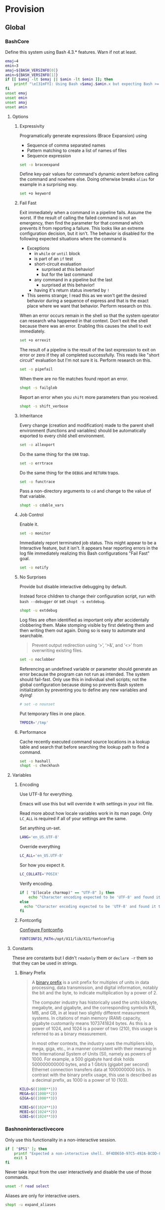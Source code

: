 * Provision
:PROPERTIES:
:ID:       org_gcr_2017-05-12_mara:8A1F73F9-332A-46CD-A339-AFCD19EE466C
:END:
** Global
:PROPERTIES:
:ID:       org_gcr_2017-05-12_mara:A9BD0A2F-5066-4349-8DB3-20E58925B2E5
:END:

*** BashCore
:PROPERTIES:
:header-args: :noweb-ref BashCore
:ID:       org_gcr_2017-05-12_mara:F5ED8B16-23A9-4FB2-88A8-A340984AF656
:END:

Define this system using Bash 4.3.* features. Warn if not at least.

#+NAME: org_gcr_2017-05-12_mara_347A5539-7A7D-4802-8147-B3AE55F068F5
#+BEGIN_SRC sh
emaj=4
emin=3
amaj=${BASH_VERSINFO[0]}
amin=${BASH_VERSINFO[1]}
if [[ $amaj -lt $emaj || $amin -lt $emin ]]; then
    printf "\e[31mFYI: Using Bash v$amaj.$amin.x but expecting Bash >= v$emaj.$emin.x\e[0m\n" 1>&2
fi
unset emaj
unset emin
unset amaj
unset amin
#+END_SRC

**** Options
:PROPERTIES:
:ID:       org_gcr_2017-05-12_mara:17314013-60AE-48F8-BF54-CAF94D285E32
:END:
***** Expressivity
:PROPERTIES:
:ID:       org_gcr_2017-05-12_mara:BAED844A-0444-40DE-9052-F5DCFD0BF1C9
:END:

Programatically generate expressions (Brace Expansion) using
- Sequence of comma separated names
- Pattern matching to create a list of names of files
- Sequence expression

#+NAME: org_gcr_2017-05-12_mara_0E6696C1-1C98-4DDE-92E7-8939C9EE9AD7
#+BEGIN_SRC sh
set -o braceexpand
#+END_SRC


Define key-pair values for command's dynamic extent before calling the command
and nowhere else. Doing otherwise breaks ~alias~ for example in a surprising way.

#+NAME: org_gcr_2017-05-12_mara_926D405F-5873-4A24-8FC4-7EBA0461B931
#+BEGIN_SRC sh
set +o keyword
#+END_SRC

***** Fail Fast
:PROPERTIES:
:ID:       org_gcr_2017-05-12_mara:EE650225-E984-4C7D-8D73-B027A50000BD
:END:

Exit immediately when a command in a pipeline fails. Assume the worst. If the
result of calling the failed command is not an emergency, then find the
parameter for that command which prevents it from reporting a failure. This
looks like an extreme configuration decision, but it isn't. The behavior is
disabled for the following expected situations where the command is

- Exceptions
  - in ~while~ or ~until~ block
  - is part of an ~if~ test
  - short-circuit evaluation
    - surprised at this behavior!
    - but for the last command
  - any command in a pipeline but the last
    - surprised at this behavior!
  - having it's return status inverted by ~!~
- This seems strange; I read this as we won't get the desired behavior during a
  sequence of express and that is the exact place where we want that behavior.
  Perform research on this.

When an error occurs remain in the shell so that the system operator can
research wha happened in that context. Don't exit the shell because there was
an error. Enabling this causes the shell to exit immediately.

#+NAME: org_gcr_2017-05-12_mara_79BFD638-FE36-4CFF-A0E5-853A1DC3232C
#+BEGIN_SRC sh
set +o errexit
#+END_SRC

The result of a pipeline is the result of the last expression to exit on error
or zero if they all completed successfully. This reads like "short circuit"
evaluation but I'm not sure it is. Perform research on this.

#+NAME: org_gcr_2017-05-12_mara_860A07FB-3B57-46CA-A611-279FFEC2E648
#+BEGIN_SRC sh
set -o pipefail
#+END_SRC

When there are no file matches found report an error.

#+NAME: org_gcr_2017-05-12_mara_6C8B18D4-BCA4-4567-A837-F8026C4BD773
#+BEGIN_SRC sh
shopt -s failglob
#+END_SRC

Report an error when you ~shift~ more parameters than you received.

#+NAME: org_gcr_2017-05-12_mara_041DA23E-092A-4105-ACDF-DC4B6DE3395C
#+BEGIN_SRC sh
shopt -s shift_verbose
#+END_SRC

***** Inheritance
:PROPERTIES:
:ID:       org_gcr_2017-05-12_mara:468DE01C-7493-4307-8CF2-1C736E06F38A
:END:

Every change (creation and modification) made to the parent shell
environment (functions and variables) should be automatically exported to every
child shell environment.

#+NAME: org_gcr_2017-05-12_mara_049B118A-2116-433B-A615-7562BB6EA96A
#+BEGIN_SRC sh
set -o allexport
#+END_SRC

Do the same thing for the ~ERR~ trap.

#+NAME: org_gcr_2017-05-12_mara_24CEAF97-19A1-4A8B-B117-5947FFCE0205
#+BEGIN_SRC sh
set -o errtrace
#+END_SRC

Do the same thing for the ~DEBUG~ and ~RETURN~ traps.

#+NAME: org_gcr_2017-05-12_mara_46496694-A8A2-4FDC-8DBF-904D2428F4A3
#+BEGIN_SRC sh
set -o functrace
#+END_SRC

Pass a non-directory arguments to =cd= and change to the value of that variable.

#+NAME: org_gcr_2017-05-12_mara_3B144B8C-033E-4774-9C05-E10A41AD5FCD
#+BEGIN_SRC sh
shopt -s cdable_vars
#+END_SRC

***** Job Control
:PROPERTIES:
:ID:       org_gcr_2017-05-12_mara:7532ECDF-3E4A-4A4E-B522-6507E1636AB2
:END:

Enable it.

#+NAME: org_gcr_2017-05-12_mara_F84A7422-909B-4535-AD90-A88859A3FDE4
#+BEGIN_SRC sh
set -o monitor
#+END_SRC

Immediately report terminated job status. This might appear to be a Interactive
feature, but it isn't. It appears hear reporting errors in the log file
immediately realizing this Bash configurations "Fail Fast" goal.

#+NAME: org_gcr_2017-05-12_mara_8CA20790-92D6-48E9-8842-725DB3340C3E
#+BEGIN_SRC sh
set -o notify
#+END_SRC

***** No Surprises
:PROPERTIES:
:ID:       org_gcr_2017-05-12_mara:A8FF6C86-EFD8-46E3-AB92-9D19ECB235A8
:END:

Provide but disable interactive debugging by default.

Instead force children to change their configuration script,
run with ~bash --debugger~ or set ~shopt -s extdebug~.

#+NAME: org_gcr_2017-05-12_mara_3E52EBAC-15FB-4E4D-A62B-F12B389E3548
#+BEGIN_SRC sh
shopt -u extdebug
#+END_SRC

Log files are often identified as important only after accidentally clobbering
them. Make stomping visible  by first deleting them and then writing them
out again. Doing so is easy to automate and searchable.

#+BEGIN_QUOTE
Prevent output redirection using ‘>’, ‘>&’, and ‘<>’ from overwriting existing
files.
#+END_QUOTE

#+NAME: org_gcr_2017-05-12_mara_CECC73AC-BD9D-4F6B-BA3C-23C5E0A3DAF5
#+BEGIN_SRC sh
set -o noclobber
#+END_SRC

Referencing an undefined variable or parameter should generate an error because
the program can not run as intended. The system should fail-fast. Only use this
in individual shell scripts; not the global configuration because doing so
prevents Bash system initialization by preventing you to define any new
variables and dying!

#+NAME: org_gcr_2017-05-12_mara_BDEC9D0A-D1B0-4488-8EE0-E0E665EA1641
#+BEGIN_SRC sh
# set -o nounset
#+END_SRC

Put temporary files in one place.

#+NAME: org_gcr_2017-05-12_mara_C00DD046-CF32-412B-BF19-054E49A3CF88
#+BEGIN_SRC sh
TMPDIR='/tmp'
#+END_SRC

***** Performance
:PROPERTIES:
:ID:       org_gcr_2017-05-12_mara:AFB6A8B2-AFB2-4850-BF4D-87040E93222C
:END:

Cache recently executed command source locations in a lookup table and search
that before searching the lookup path to find a command.

#+NAME: org_gcr_2017-05-12_mara_753ED6DC-B506-4619-939C-0172E6F2C263
#+BEGIN_SRC sh
set -o hashall
shopt -s checkhash
#+END_SRC

**** Variables
:PROPERTIES:
:ID:       org_gcr_2017-05-12_mara:9F0DDF78-01AB-4C68-9027-1852624E3851
:END:

***** Encoding
:PROPERTIES:
:ID:       org_gcr_2017-05-12_mara:8DABD7BF-387E-4CCB-8242-AD3B3A8D0368
:END:

Use UTF-8 for everything.

Emacs will use this but will override it with settings in your init file.

Read more about how locale variables work in its man page. Only =LC_ALL= is
required if all of your settings are the same.

Set anything un-set.

#+NAME: org_gcr_2017-05-12_mara_E4AF0A48-8164-47D4-8250-1C8D94440751
#+BEGIN_SRC sh
LANG='en_US.UTF-8'
#+END_SRC

Override everything

#+NAME: org_gcr_2017-05-12_mara_28B1D8B4-4298-4DA4-AB9D-0BFA13F5DAEB
#+BEGIN_SRC sh
LC_ALL='en_US.UTF-8'
#+END_SRC

Sor how you expect it.

#+NAME: org_gcr_2017-05-12_mara_DADA4A0B-F5B1-4DAA-A31A-1D45EE775A9E
#+BEGIN_SRC sh
LC_COLLATE='POSIX'
#+END_SRC

Verify encoding.

#+NAME: org_gcr_2017-05-12_mara_FD9EBF97-7D75-4F70-B775-097170AD8738
#+BEGIN_SRC sh
if [ "$(locale charmap)" == "UTF-8" ]; then
    echo "Character encoding expected to be 'UTF-8' and found it to be CORRECT."
else
  echo "Character encoding expected to be 'UTF-8' and found it to be INCORRECT as $(locale charmap)."
fi
#+END_SRC

***** Fontconfig
:PROPERTIES:
:ID:       org_gcr_2017-05-12_mara:CA259BBD-7D76-4C57-BA3F-B8E1437C773E
:END:

[[https://www.freedesktop.org/software/fontconfig/fontconfig-devel/fcconfigfilename.html][Configure Fontconfig]].

#+NAME: org_gcr_2017-05-12_mara_E6EE4FDA-2B48-40E6-B46C-90D52A5F09B2
#+BEGIN_SRC sh
FONTCONFIG_PATH=/opt/X11/lib/X11/fontconfig
#+END_SRC

**** Constants
:PROPERTIES:
:ID:       org_gcr_2018-11-15T23-09-36-06-00_cosmicality:80E17869-CF91-446E-B29C-ECA9D6E5D134
:END:

These are constants but I didn't ~readonly~ them or ~declare -r~ them so that they
can be used in strings.

***** Binary Prefix
:PROPERTIES:
:ID:       org_gcr_2018-11-15T23-09-36-06-00_cosmicality:9AA33A8C-5F8B-4CC7-88A1-CD968E676CA3
:END:

#+begin_quote
A [[https://en.wikipedia.org/wiki/Binary_prefix][binary prefix]] is a unit prefix for multiples of units in data processing,
data transmission, and digital information, notably the bit and the byte, to
indicate multiplication by a power of 2.

The computer industry has historically used the units kilobyte, megabyte, and
gigabyte, and the corresponding symbols KB, MB, and GB, in at least two
slightly different measurement systems. In citations of main memory (RAM)
capacity, gigabyte customarily means 1073741824 bytes. As this is a power of
1024, and 1024 is a power of two (210), this usage is referred to as a binary
measurement.

In most other contexts, the industry uses the multipliers kilo, mega, giga,
etc., in a manner consistent with their meaning in the International System of
Units (SI), namely as powers of 1000. For example, a 500 gigabyte hard disk
holds 500000000000 bytes, and a 1 Gbit/s (gigabit per second) Ethernet
connection transfers data at 1000000000 bit/s. In contrast with the binary
prefix usage, this use is described as a decimal prefix, as 1000 is a power of
10 (103).
#+end_quote

#+name: org_gcr_2018-11-15T23-09-36-06-00_cosmicality_0F6AF86E-BDE3-4F68-8CA3-E561D1ACE60D
#+begin_src sh
KILO=$((1000**1))
MEGA=$((1000**2))
GIGA=$((1000**3))

KIBI=$((1024**1))
MEBI=$((1024**2))
GIBI=$((1024**3))
#+end_src

*** Bashnoninteractivecore
:PROPERTIES:
:header-args: :noweb-ref BashNonInteractiveCore
:ID:       org_gcr_2017-05-12_mara:C8D58FA9-17C0-4474-AB1E-540F715C4970
:END:

Only use this functionality in a non-interactive session.

#+NAME: org_gcr_2017-05-12_mara_E102B51D-9068-41F6-8731-760FD49FFB95
#+BEGIN_SRC sh
if [ "$PS1" ]; then
    printf "Expected a non-interactive shell. 0F4DD650-97C5-492A-BCDD-8D74DBD8AAD0\n" 1>&2
    exit 1
fi
#+END_SRC

Never take input from the user interactively and disable the use of those
commands.

#+NAME: org_gcr_2017-05-12_mara_6E441F28-E8CC-44D8-B01B-CF548D36A502
#+BEGIN_SRC sh
unset -f read select
#+END_SRC

Aliases are only for interactive users.

#+NAME: org_gcr_2017-05-12_mara_2573D577-8D1B-41AB-A384-E148098FF9DC
#+BEGIN_SRC sh
shopt -u expand_aliases
#+END_SRC

*** BashInteractiveCore
:PROPERTIES:
:header-args: :noweb-ref BashInteractiveCore
:ID:       org_gcr_2017-05-12_mara:4825F69D-14A3-43DB-A7FE-A49C3C038F95
:END:

Only use this functionality in an interactive session.

#+NAME: org_gcr_2017-05-12_mara_7AA5536F-EF97-4CE9-94DB-CB3438CBA65F
#+BEGIN_SRC sh
if [ -z "$PS1" ] && [ -z "$DISPLAY" ]; then
    printf "Expected an interactive shell. E0DEB2B6-DE8B-4B8D-B2AC-2FEA7D5B6B4F\n" 1>&2
    exit 1
fi
#+END_SRC

Use ~echo -e~ instead of ~printf~ to prevent Bash from interpreting the values as
escape sequences.

**** Options
:PROPERTIES:
:ID:       org_gcr_2017-05-12_mara:ADA5B8DA-2E4D-45F5-84E9-F71F51B37195
:END:
***** Expressivity
:PROPERTIES:
:ID:       org_gcr_2017-05-12_mara:D707713A-4856-48D5-A32E-FF51DFE23E39
:END:

Programatically complete command options.

#+NAME: org_gcr_2017-05-12_mara_7ED1D23A-73A8-4053-AE6E-D002E9A955A8
#+BEGIN_SRC sh
shopt -s progcomp
#+END_SRC

Aliases are only for interactive users.

#+NAME: org_gcr_2017-05-12_mara_EC6DAFA7-D87A-4612-BB16-D7B881FC2345
#+BEGIN_SRC sh
shopt -s expand_aliases
#+END_SRC

***** History
:PROPERTIES:
:ID:       org_gcr_2017-05-12_mara:171CCA0F-7C83-44F5-8A67-76976D7923C4
:END:

Enable command history.

#+NAME: org_gcr_2017-05-12_mara_FEFE92C2-FA92-4E2B-A04A-D52E5F22F9AE
#+BEGIN_SRC sh
set -o history
shopt -s histappend
#+END_SRC

Enable ~!~ substitution.

#+NAME: org_gcr_2017-05-12_mara_3254D394-D9E8-424F-A731-DD6CC0E260F4
#+BEGIN_SRC sh
set -o histexpand
#+END_SRC

Easily re-edit historical multi-line commands.

#+NAME: org_gcr_2017-05-12_mara_BFC4B457-8C68-41EF-80FD-75AB86823392
#+BEGIN_SRC sh
shopt -s cmdhist
#+END_SRC

Separate lines with newline characters

#+NAME: org_gcr_2017-05-12_mara_194963F2-30A3-46F2-818F-62230144A793
#+BEGIN_SRC sh
shopt -s lithist
#+END_SRC

***** Interface
:PROPERTIES:
:ID:       org_gcr_2017-05-12_mara:A090CEA5-4D16-4527-865A-2DBED7424266
:END:

Use EMACS keybindings for ~Readline~ and ~read~.

#+NAME: org_gcr_2017-05-12_mara_1E0347AC-0211-4347-8022-E1F48CBD4E82
#+BEGIN_SRC sh
set -o emacs
#+END_SRC

When the command name is a directory in the =$PWD= pass it to =cd=.

#+NAME: org_gcr_2017-05-12_mara_A0DF3FF8-7752-4343-AC5A-3EDC967D7A72
#+BEGIN_SRC sh
shopt -s autocd
#+END_SRC

Refresh ~LINES~ and ~COLUMNS~ after every command.

#+NAME: org_gcr_2017-05-12_mara_FA8774A1-F091-4079-A388-9B421AC8D60D
#+BEGIN_SRC sh
shopt -s checkwinsize
#+END_SRC

Automatically complete directory-names and replace the original name value.

#+NAME: org_gcr_2017-05-12_mara_BA4FF735-8A1F-4F21-A210-17EAF843906F
#+BEGIN_SRC sh
shopt -s complete_fullquote
#+END_SRC

Enable comments.

#+NAME: org_gcr_2017-05-12_mara_D180576A-276D-4DE5-9D29-7564F2475A96
#+BEGIN_SRC sh
shopt -s interactive_comments
#+END_SRC

Prompt zero is displayed after you enter a command and before the command is
executed.

Make the session easier to read.

#+NAME: org_gcr_2018-01-05_mara_A846E613-BE6C-4EB3-A35B-3CBBB8BBE534
#+BEGIN_SRC sh
PS0='OK...\n\n'
#+END_SRC

Prompt one is the one that you see all the time.

Show enough to stay out of trouble.

#+NAME: org_gcr_2017-05-12_mara_CCFF46E0-5F46-4B41-A7F3-E6FCF6729895
#+BEGIN_SRC sh
PS1='\u@\h:\w$(__git_ps1 "(%s)")⮞ '
#+END_SRC

Prompt two is the one that you see when you break a command into
multiple lines.

Emphasize what is happening because I usually end up here accidentally.

#+NAME: org_gcr_2017-05-12_mara_FB232A77-A71E-42AD-B676-4B075ECA02B8
#+BEGIN_SRC sh
PS2='(continued)⮞ '
#+END_SRC

Prompt three is the one that you see when you are presented with a menu
created using the ~select~ function.

You see it when ~select~ makes you to make a selection.

The following [[https://askubuntu.com/questions/1705/how-can-i-create-a-select-menu-in-a-shell-script][example]] demonstrates its use:

#+BEGIN_EXAMPLE
PS3='Please enter your choice: '
options=("Option 1" "Option 2" "Option 3" "Quit")
select opt in "${options[@]}"
do
    case $opt in
        "Option 1")
            echo "you chose choice 1"
            ;;
        "Option 2")
            echo "you chose choice 2"
            ;;
        "Option 3")
            echo "you chose choice 3"
            ;;
        "Quit")
            break
            ;;
        *) echo invalid option;;
    esac
done
#+END_EXAMPLE

#+NAME: org_gcr_2017-05-12_mara_E1274B85-D3B6-467B-AF20-1C88338478CC
#+BEGIN_SRC sh
PS3='Please make a selection: '
#+END_SRC

Prompt four is what you see when you enable debugging with ~set -x~.

I copied this from the documentation.

#+NAME: org_gcr_2017-05-12_mara_3E7AA843-749F-48B1-B433-467C0848C9AF
#+BEGIN_SRC sh
PS4='(${BASH_SOURCE}:${LINENO}): ${FUNCNAME[0]} - [${SHLVL},${BASH_SUBSHELL}, $?]
'
#+END_SRC

***** Job Control
:PROPERTIES:
:ID:       org_gcr_2017-05-12_mara:EEDDBEB4-0052-45DF-A0BE-88BE230308C9
:END:

Never exit a shell when there are still running or stopped jobs.

#+NAME: org_gcr_2017-05-12_mara_02C16377-D022-4394-BC8D-C24ADFDE4E0D
#+BEGIN_SRC sh
shopt -s checkjobs
#+END_SRC

Send =HUP= to all child processes when the interactive parent shell exits.

Use ~nohup~ for the opposite. 

#+NAME: org_gcr_2017-05-12_mara_1E64FD25-CB5D-4B05-87DE-E36F6B342332
#+BEGIN_SRC sh
shopt -s huponexit
#+END_SRC

***** No Surprises
:PROPERTIES:
:ID:       org_gcr_2017-05-12_mara:BF8365A6-5F55-4A16-9D0D-F4F7C7321779
:END:

Assume that the user (computer or human) provided the correct directory-name
arguments to a command and do not modify them. Auto-correction of directory
names can *at best* cause *complete disaster* for a distracted operator.

#+NAME: org_gcr_2017-05-12_mara_3C1B99B3-CCE4-4C50-ABC2-FCED3C882B9A
#+BEGIN_SRC sh
shopt -u cdspell
#+END_SRC

For directories, too.

#+NAME: org_gcr_2017-05-12_mara_5B6D47E6-FB08-4398-B788-D1BF2BCBA57A
#+BEGIN_SRC sh
shopt -u dirspell
#+END_SRC

It is too easy to accidentally leave a shell by typing Control-D. Prevent it.

#+NAME: org_gcr_2017-05-12_mara_507EB29B-354F-4391-941C-9674B1706C4E
#+BEGIN_SRC sh
set -o ignoreeof
#+END_SRC

Never attempt to complete a command in the contents of =PATH= when nothing is
typed in.

#+NAME: org_gcr_2017-05-12_mara_843EB944-DB5E-4CAC-9EA5-F2901D7B74B4
#+BEGIN_SRC sh
shopt -s no_empty_cmd_completion
#+END_SRC

**** Variables
:PROPERTIES:
:ID:       org_gcr_2017-05-12_mara:679E2DA0-0A15-4A85-A034-8631D8F0594A
:END:

***** History
:PROPERTIES:
:ID:       org_gcr_2017-05-12_mara:1819D813-3D7D-4F5D-99ED-D49932E5A265
:END:

Exclude history of commands starting with a space. Commands entered multiple
times are important; keep their history (don't erase them).

Ignore every command that
- Starts with any number of spaces
- Starts with any number of tabs

#+NAME: org_gcr_2017-05-12_mara_E452AE63-E6F8-484E-B7F6-84E6546F5359
#+BEGIN_SRC sh
HISTIGNORE='[ \t]*'
#+END_SRC

Keep a rich and expansive history.

#+NAME: org_gcr_2017-05-12_mara_8359BDC0-45BD-47FB-95D6-C0E6C769D5F7
#+BEGIN_SRC sh
HISTSIZE=250
HISTFILESIZE=250
SHELL_SESSION_HISTORY=-1
#+END_SRC

*Do Not*: Track history with basically a ISO-8601 timestamp. It disabled the
Resume feature in Terminal.app.

#+NAME: org_gcr_2017-05-12_mara_6F77C1D2-0666-4DC1-A12D-3DF4763FAA8C
#+BEGIN_SRC sh :tangle no
HISTTIMEFORMAT='%Y-%m-%d_%H-%M-%S '
#+END_SRC

***** Interface
:PROPERTIES:
:ID:       org_gcr_2017-05-12_mara:FD057DE3-4E73-402A-8D37-F0B4413F17CC
:END:

Usually you know what directory you are sitting in so only show that.

Turn it off or on for 1-3 or all directories.

#+NAME: org_gcr_2017-05-12_mara_5F5E4AA5-A0FF-460B-BBE8-1AB700BCA964
#+BEGIN_SRC sh
PROMPT_DIRTRIM=1
alias 1dir='PROMPT_DIRTRIM=1'
alias 2dir='PROMPT_DIRTRIM=2'
alias 3dir='PROMPT_DIRTRIM=3'
alias ndir='PROMPT_DIRTRIM=0'
#+END_SRC

** Global Shell Configuration Files
:PROPERTIES:
:ID:       org_gcr_2017-05-12_mara:0D578995-CDE4-4247-9FE3-EDDBDFB6FB22
:END:

*** Non-Interactive
:PROPERTIES:
:header-args: :tangle ./.bash_global_non_interactive
:ID:       org_gcr_2017-05-12_mara:DB3A9415-85FC-46FD-BF39-F723E5235C3C
:END:

#+NAME: org_gcr_2017-05-12_mara_67873436-0189-42A6-ADB2-B6471031D04B
#+BEGIN_SRC sh :comments no
# -*- mode: sh; -*-
#+END_SRC

Every Bash session requires the same configuration.

#+NAME: org_gcr_2017-05-12_mara_0E1CBFBF-952B-45E4-8874-3B5A33EC821E
#+BEGIN_SRC sh
⟪BashCore⟫
#+END_SRC

Only non-interactive sessions requires this configuration.

#+NAME: org_gcr_2017-05-12_mara_4351B96D-D0E6-4132-B80A-0385F6367429
#+BEGIN_SRC sh
⟪BashNonInteractiveCore⟫
#+END_SRC

*** Interactive
:PROPERTIES:
:header-args: :tangle ./.bash_global_interactive
:ID:       org_gcr_2017-05-12_mara:1E8A5E47-9189-40EB-A9B9-8D4835775A7A
:END:

#+NAME: org_gcr_2017-05-12_mara_06661C55-0548-444F-B1F5-6C8B4CD0B2EE
#+BEGIN_SRC sh :comments no
# -*- mode: sh; -*-
#+END_SRC

Every Bash session requires the same configuration.

#+NAME: org_gcr_2017-05-12_mara_D2BF3725-6200-4F81-A5C0-F84290C166E7
#+BEGIN_SRC sh
⟪BashCore⟫
#+END_SRC

Only interactive sessions requires this configuration.

#+NAME: org_gcr_2017-05-12_mara_F379D438-E41D-4E79-A05F-75D394D7D626
#+BEGIN_SRC sh
⟪BashInteractiveCore⟫
#+END_SRC

** Login Shell Configuration Files
:PROPERTIES:
:ID:       org_gcr_2017-05-12_mara:BCD75F93-7AD8-49D6-A5CF-EF2AC6769098
:END:

*** BashProfile
:PROPERTIES:
:header-args: :tangle ./.bash_login
:ID:       org_gcr_2017-05-12_mara:93967906-378F-4A5B-B53F-1068F93DF8BB
:END:

#+NAME: org_gcr_2017-05-12_mara_924FD018-EFEB-41F8-9F87-C37C2DE7D115
#+BEGIN_SRC sh :comments no
# -*- mode: sh; -*-
#+END_SRC

Execute the same configuration as every non-login interactive shell.

#+NAME: org_gcr_2017-05-12_mara_B768B118-68AB-4224-AD9C-C8FA64B7579B
#+BEGIN_SRC sh
if [ -f ~/.bashrc ]; then . ~/.bashrc; fi
#+END_SRC

Have fun.

#+NAME: org_gcr_2017-05-12_mara_546F0300-CB15-4B7B-A206-20F557201534
#+BEGIN_SRC sh
fortune
#+END_SRC

Bash completion.

#+name: org_gcr_2018-09-12T08-06-00-05-00_cosmicality_A6CF5CB2-9A5F-4E46-859C-937184033409
#+begin_src sh
if [ -f "$(brew --prefix bash-completion)" ]; then
  source "$(brew --prefix bash-completion)/etc/bash_completion"
fi
#+end_src

*** BashRc
:PROPERTIES:
:header-args: :tangle ./.bashrc
:ID:       org_gcr_2017-05-12_mara:93E59E15-9E26-4FEE-800A-4DB748AB395F
:END:

#+NAME: org_gcr_2017-05-12_mara_DC49A9A0-404B-4F1A-8B2E-18391BB70B07
#+BEGIN_SRC sh :comments no
# -*- mode: sh; -*-
#+END_SRC

#+NAME: org_gcr_2017-05-12_mara_F255F97F-5EED-4DCF-AAAF-2AC396CEBB4A
#+BEGIN_SRC sh
source ~/.bash_global_interactive
#+END_SRC

For a graphical operating system interface.

#+NAME: org_gcr_2017-05-12_mara_3C6E3108-B304-4892-B8A2-21FA6E0F0DAA
#+BEGIN_SRC sh
VISUAL="emacs"
#+END_SRC

For a terminal operating system interface.

#+NAME: org_gcr_2017-05-12_mara_7F5D8B99-5A33-44C1-949A-435B3326F053
#+BEGIN_SRC sh
EDITOR="emacs -nw"
#+END_SRC

Keep the system provisioning professional.

#+NAME: org_gcr_2017-05-12_mara_ADECF9AF-F8CC-49EB-BFF8-79C5BCC8C052
#+BEGIN_SRC sh
HOMEBREW_NO_EMOJI=1
#+END_SRC

Java.

#+NAME: org_gcr_2017-05-12_mara_3A2D3A90-92BB-4E00-AF68-757B5F8EAB58
#+BEGIN_SRC sh
JAVA_HOME=$(/usr/libexec/java_home -v 1.8)
#+END_SRC

Maven

#+name: org_gcr_2018-06-12T22-56-37-05-00_mara_584316BD-8213-43CC-AE98-4CA68C449A12
#+begin_src sh
MAVEN_OPTS='-Xmx512m'
#+end_src

~go~ stuff.

#+NAME: org_gcr_2017-07-30_mara_89829A40-9CE4-4B35-8D02-581265F85223
#+BEGIN_SRC sh
GOPATH=$HOME/gipeto
alias gck='gometalinter ./...'
#+END_SRC

Easily use EMACS info files.

#+NAME: org_gcr_2017-05-12_mara_33C886C8-3042-462B-A950-56C47183FF5A
#+BEGIN_SRC sh
INFOPATH='/usr/local/share/info:/usr/share/info'
#+END_SRC

Easily use =ccrypt= from EMACS.

#+NAME: org_gcr_2017-05-12_mara_79922A61-22AD-4752-88FC-2E1D2F2ED72E
#+BEGIN_SRC sh
CCRYPT="$(brew --prefix ccrypt)/share/emacs/site-lisp/ccrypt"
#+END_SRC

Checksum.

#+name: org_gcr_2018-09-07T07-00-42-05-00_globigerina_AD266B1B-A2DF-430B-8E6F-178C273634F8
#+begin_src sh
alias sha256summake='shasum --algorithm 256 --portable'
alias sha256sumcheck='shasum --algorithm 256 --warn --check'
#+end_src

Easily load Emacs libraries.

#+NAME: org_gcr_2017-05-12_mara_90CE9C25-BFAB-4442-9FCB-8A6D330D90F1
#+BEGIN_SRC sh
LANGTOOL="$(brew --prefix languagetool)/libexec/languagetool-commandline.jar"
DITAA="$(brew --prefix ditaa)/libexec/ditaa0_10.jar"
PLANTUML="$(brew --prefix plantuml)/libexec/plantuml.jar"
#+END_SRC

Use Proselint.

#+NAME: org_gcr_2017-05-12_mara_0774E3DC-02F0-48F8-AB62-5AF40D0FDB9B
#+BEGIN_SRC sh
PROSELINT_HOME='/Users/gcr/proselint'
#+END_SRC

Easily use TeX.

#+NAME: org_gcr_2017-05-12_mara_20BA6772-D19D-44F5-BAD0-90FB3C2EEB2E
#+BEGIN_SRC sh
MACTEX_BIN='/usr/local/texlive/2018/bin/x86_64-darwin/'
TEXMFHOME='/Users/gcr/git/gitlab/texmf'
#+END_SRC

Easily access everything.

#+NAME: org_gcr_2017-05-12_mara_FBECC16D-9C81-439D-BEF4-A5414CB6A176
#+BEGIN_SRC sh
PATH="/usr/local/bin:$JAVA_HOME/bin:$MACTEX_BIN:$(go env GOPATH)/bin:$PATH"
#+END_SRC

A less visible bin directory.

#+name: org_gcr_2018-09-24T09-26-51-05-00_cosmicality_A526C76A-6D25-426A-9673-5DD3A1C7043A
#+begin_src sh
PATH="~/.bin:$PATH"
#+end_src

Emacs

#+name: org_gcr_2019-03-26T22-50-43-05-00_cosmicality_FCF91723-95CC-4C1C-81A6-D73752A05050
#+begin_src sh
PATH="/Applications/Emacs.app/Contents/MacOS/:$PATH"
#+end_src

GNU Tar.

#+name: org_gcr_2019-03-09T15-54-19-06-00_cosmicality_04473434-FFA6-4214-9D75-E78A0D72DFE0
#+begin_src sh
PATH="/usr/local/opt/gnu-tar/libexec/gnubin:$PATH"
#+end_src

Use VirtualBox with Vagrant.

#+NAME: org_gcr_2017-05-12_mara_B970B3B2-BB8B-4143-A9B9-5F5D8E76223C
#+BEGIN_SRC sh
VAGRANT_DEFAULT_PROVIDER=virtualbox
#+END_SRC

Docker.

#+NAME: org_gcr_2017-09-07_mara_1F774B7D-A381-4F70-B33A-D6F7B897AC7E
#+BEGIN_SRC sh
alias dm='docker-machine'
alias dsd='docker-machine start default'
eval "$(docker-machine env default 2>/dev/null)"
#+END_SRC

Only allow ~pip~ to install packages with a ~venv~.

#+NAME: org_gcr_2017-05-12_mara_B66F9D4D-9536-4A53-8AED-F338D79F0A3B
#+BEGIN_SRC sh
PIP_REQUIRE_VIRTUALENV=true
#+END_SRC

~gpip~ can install globally though.

#+NAME: org_gcr_2017-05-12_mara_82E4FD7F-D78B-415B-91F4-20B092A63263
#+BEGIN_SRC sh
globalpip() {
  PIP_REQUIRE_VIRTUALENV="" pip2.7 "$@"
}
#+END_SRC

F# brew assembly usage.

#+NAME: org_gcr_2017-08-10_mara_D5452DB9-7EB2-4AA3-8C06-645D7D20EA43
#+BEGIN_SRC sh
MONO_GAC_PREFIX="/usr/local"
#+END_SRC

Git.

#+NAME: org_gcr_2017-07-19_mara_52FD32BE-0395-4D3E-A23B-5F0930296FB7
#+BEGIN_SRC sh
source "$(brew --prefix git)/etc/bash_completion.d/git-completion.bash"
source "$(brew --prefix git)/etc/bash_completion.d/git-prompt.sh"
GIT_PS1_SHOWDIRTYSTATE='1'
GIT_PS1_SHOWSTASHSTATE='1'
GIT_PS1_SHOWUNTRACKEDFILES='1'
GIT_PS1_SHOWUPSTREAM='auto'
alias g='git'
complete -o default -o nospace -F _git g
alias gitunpull='git reset --keep HEAD@{1}'
alias gituncommit='git reset --mixed HEAD^'
alias gitdiscard='git checkout -- .'
alias gitforcepush='git push origin +master'
alias gpom='git push origin master'
alias gss='git status'
alias gpl="git pull"
alias gpdrd='git fetch && git difftool origin/master'
alias gpdrsf='git fetch && git diff --stat origin/master'
alias gpdrsd='git fetch && git diff --dirstat origin/master'
alias ggss="~/git/github/recursive-git-status-bash/recursive-git-status.sh"
alias magit="emacs --no-window-system --no-init-file --load \
      ~/src/help/.org-mode-contribute.emacs.el --eval '(progn (magit-status) (delete-other-windows))'"
alias gitshowreleases='git tag -l'
#+END_SRC

Git usability.
#+name: org_gcr_2018-08-22T06-50-28-05-00_globigerina_437CFCCE-565E-4A63-9C46-D13A00DF93FF
#+begin_src sh
function gitgreplog {
  if [[ $# -eq 0 || -z "$1" ]] ; then
    printf "Search Git commit message history for TEXT case-insensitively.\n"
    printf "Usage: ${FUNCNAME[0]} \"<required search string(s)>\" <optional additional parameters>\n"
    printf "For example add '--name-status' to include the changed-file-status before switching to 'git log #' or 'git diff #' to dig deeper."
    return 1
  fi
  local text=$1
  shift
  local cmd="git log --oneline --regexp-ignore-case --grep='$text' $@"
  echo "$cmd"
  eval $cmd
}
function gitgrepchange {
  if [[ $# -eq 0 || -z "$1" ]] ; then
    printf "Search Git commit change history for TEXT case-insensitively.\n"
    printf "Usage: ${FUNCNAME[0]} \"<required search string(s)>\" <optional additional parameters>\n"
    printf "For example add '--oneline' for a succinct report or '--name-status' to include the changed-file-status before switching to 'git log #' or 'git diff #' to dig deeper."
    return 1
  fi
  local text=$1
  shift
  local cmd="git log --pickaxe-all --pickaxe-regex -S'$text' $@"
  echo "$cmd"
  eval $cmd
}

#+end_src

Rbenv.

#+name: org_gcr_2018-02-07_mara_CFFC3D3B-9CEB-4A4D-944D-F479583731EF
#+begin_src sh
eval "$(rbenv init -)"
#+end_src

Bundler.

#+name: org_gcr_2018-02-07_mara_4C3C51ED-F6C8-43C8-9C2F-F608FBDD71F6
#+begin_src sh
alias bx='bundle exec'
#+end_src

Jekyll.

#+name: org_gcr_2018-02-07_mara_D59A4039-DCAC-4354-BBD8-2CBECCFDE185
#+begin_src sh
function bxjekyll {
  bundle exec jekyll "$@"
}
#+end_src
**** Make aliases  [fn:1c2164efcde0346e:http://www.cyberciti.biz/tips/bash-aliases-mac-centos-linux-unix.html] [fn:17380446290dfdc9:https://www.digitalocean.com/community/tutorials/an-introduction-to-useful-bash-aliases-and-functions]
:PROPERTIES:
:ID:       org_gcr_2017-05-12_mara:160278CE-DE40-44A7-9509-F17B3AD5A43A
:END:
Easily start EMACS.

#+NAME: org_gcr_2017-05-12_mara_2AD22688-DC62-4C39-AB04-A6F6F5BF6790
#+BEGIN_SRC sh
function pie {
  open --new /Applications/Emacs.app --args --debug-init "$@"
}

function piemin {
  EMACSNOTHEME=t open --new /Applications/Emacs.app --args --debug-init --reverse-video --no-desktop "$@"
}

function gmacs {
    open --new /Applications/Emacs.app --args --debug-init --reverse-video "$@"
}
#+END_SRC

Enable Bash to run under Emacs in Terminal.app.

#+name: org_gcr_2018-09-15T00-32-28-05-00_cosmicality_3A46A350-1DD1-49EA-B329-3C21E13EFEDF
#+begin_src sh
if [ -z "$(type -t update_terminal_cwd)" ] || [ "$(type -t update_terminal_cwd)" != "function" ]; then
  update_terminal_cwd() {
    true
  }
fi
#+end_src

Easily start =r=.

#+NAME: org_gcr_2017-05-12_mara_69C0605C-90AA-43E9-9084-CF7E725F21F8
#+BEGIN_SRC sh
alias r='r --no-save'
alias R='r --no-save'
#+END_SRC

Easily activate and deactivate =virtualenv=.

#+NAME: org_gcr_2017-05-12_mara_8BF4303D-351C-4197-A96A-AD5E6B81344D
#+BEGIN_SRC sh
alias vens='virtualenv env'
alias veon='source ./env/bin/activate'
alias veof='deactivate'
#+END_SRC

Good defaults.

#+NAME: org_gcr_2017-05-12_mara_20EA8DAB-53C6-4170-9417-8BCC8A628AEB
#+BEGIN_SRC sh
alias mkdir='mkdir -pv'
alias mount='mount | column -t'
alias df='df -h'
alias du="du -ach"
alias idk='identify *.*'
alias kk='cd ..'
#+END_SRC

Shortcuts.

#+NAME: org_gcr_2017-05-12_mara_A68EF2AE-850B-4A51-82F8-A6017D6E9F93
#+BEGIN_SRC sh
alias h='history'
alias j='jobs -l'
#+END_SRC

No surprises.

#+NAME: org_gcr_2017-05-12_mara_76E0132B-936A-4492-AE87-D77E96B4EFAD
#+BEGIN_SRC sh
alias cd..='cd ..'
#+END_SRC

Get download speed [fn:167e637e4fea0629:https://www.gulshansingh.com/posts/useful-bash-aliases/].

#+NAME: org_gcr_2017-05-12_mara_C59D7D22-E7E2-48EE-BE47-0DDB237D6A9C
#+BEGIN_SRC sh
alias speedtest='wget -O /dev/null http://speedtest.wdc01.softlayer.com/downloads/test500.zip'
#+END_SRC

I accidentally type =cd= instead of =cd ..=. I want to return to my original
working directory and I'm irritated because I'm lazy and I don't want to type
=cd $OLDPWD=. Don't get rid of =cd= though because I do use it and it is faster
than =cd ~/=.

#+NAME: org_gcr_2017-05-12_mara_CC3E03CE-A882-4AB1-9BBF-A2C49F4F3A0A
#+BEGIN_SRC sh
alias bk="cd $OLDPWD"
#+END_SRC

Exit.

#+name: org_gcr_2018-09-18T19-49-15-05-00_cosmicality_45B64A5B-E999-454C-AFE7-F70F9DFA0170
#+begin_src sh
alias e=exit
#+end_src

Always use ~Bash~ *never* use the default shell.

#+NAME: org_gcr_2017-05-12_mara_9D66A8AA-5E98-4977-86B8-30670147F43C
#+BEGIN_SRC sh
alias sh='/usr/local/bin/bash'
#+END_SRC

Listing by modification forward and backward.

#+NAME: org_gcr_2017-09-16_mara_02B42BEB-94A4-451C-AFDF-7110D2AB6A15
#+BEGIN_SRC sh
alias lsmd='ls -haltr'
alias lsmdm='ls -halt'
#+END_SRC

Brew

#+NAME: org_gcr_2018-01-25_mara_2F096D97-E290-454E-9D05-10E81AA9C21D
#+BEGIN_SRC sh
alias brupdate='brew upgrade && brew update'
alias brcleanupdryrun='brew cleanup --dry-run'
alias brcleanuprealrun='brew cleanup'
#+END_SRC

Org.

#+name: org_gcr_2018-10-04T08-35-43-05-00_cosmicality_221FF850-890F-4522-86D4-416820FFAC0D
#+begin_src sh
alias orgupdate='cd ~/src/org-mode/ && git checkout master && git ls-remote && make update && echo now run org-reload'
#+end_src

Elpa.

#+name: org_gcr_2018-01-30_mara_7B5D1FA6-610E-481A-A894-4DC7938C7EF0
#+begin_src sh
function emackup() {
  cd ~/.emacs.d
  git add .
  git commit -m "Automated versioning"
  git push
  cd
}
#+end_src

Words.

#+NAME: org_gcr_2018-01-25_mara_8B0003EB-53D4-44C0-8793-8EDA3FACA8B1
#+BEGIN_SRC sh
alias randomword='gshuf -n1 /Users/gcr/git/github-anonymous/english-words/words.txt'
#+END_SRC

XQuartz.

#+name: org_gcr_2018-02-25_mara_0B1A220A-45FA-48A9-8F9E-774D3EDB1E7B
#+begin_src sh
alias xwnlst='wmctrl -G -l'
function xwnhom {
  local gravity=0;
  local x=100;
  local y=100;
  local w=512;
  local h=512;
  if [[ $# -eq 0 || -z "$1" ]] ; then
      printf "Usage: ${FUNCNAME[0]} <\"Window Title\">\n"
      printf "Moves window to $x,$y and resizes it to $w,$h.\n"
      return 1
  fi
  local window_name=$1;
  wmctrl -r "$window_name" -e "$gravity","$x","$y","$w","$h"
}
#+end_src

Toggle grayscale.

#+name: org_gcr_2018-04-16T16-05-56-05-00_mara_406331AB-CB69-485A-8AB8-F6D4EF73A23A
#+begin_src sh
alias togglegrayscale='osascript /Users/gcr/util/sspadtogglegrayscale.scpt'
#+end_src

Invert colors.

#+name: org_gcr_2018-04-16T16-05-56-05-00_mara_28CFFB4F-74C5-450D-9635-BB7F26BE348D
#+begin_src sh
alias invertcolors='osascript /Users/gcr/util/sspadtogglecolors.scpt'
#+end_src

Start screensaver.

#+name: org_gcr_2018-04-16T17-08-48-05-00_mara_6503B49F-2198-4799-A802-56A6A3291E5A
#+begin_src sh
alias sav='osascript /Users/gcr/util/Start-Screensaver.scpt'
#+end_src
Image things.

#+name: org_gcr_2018-03-31T20-45-48-05-00_mara_837EEC36-0DC3-4E89-B814-C7B345BF4D13
#+begin_src sh
alias optalljpg='jpegoptim *.jpg --strip-all'
alias exiflist='exiftool'
alias exifwipe='exiftool -all= -overwrite_original'
#+end_src

macOS Specific Things. I'll slowly move the est in here.

#+name: org_gcr_2018-09-07T07-00-42-05-00_globigerina_1EED4991-58C8-46D7-9257-3A5A46A6533F
#+begin_src sh
alias flock='chflags -R uchg'
alias funlock='chflags -R nouchg'
#+end_src
**** Make Functions
:PROPERTIES:
:ID:       org_gcr_2017-10-07_mara:8EA38DF8-28EE-4D10-B1CF-0C5B24BB2F70
:END:
Get the NTH line of a FILE via https://stackoverflow.com/questions/6022384/bash-tool-to-get-nth-line-from-a-file

#+NAME: org_gcr_2017-10-07_mara_E5581884-EE63-457F-BE00-C5AAA3A68C31
#+BEGIN_SRC sh
function nthlineof {
  if (( "$#" < 2 )); then
      echo 'Print the NTH line of FILE'
      echo "Usage: ${FUNCNAME[0]} NTH FILE"
      return 1
  fi
  tail -n+"$1" "$2" | head -n1
}
#+END_SRC

Wait for Alpha seconds before saying Beta.

#+name: org_gcr_2018-01-29_mara_4AD96067-259F-46FD-999B-EDD1B388C5BE
#+begin_src sh
function wtndsyndntfy() {
  if (($# <= 2)); then
      printf "Usage: ${FUNCNAME[0]} minutes words...\n"
      return 1
  else
    local minutes="$1"
    local seconds=$((minutes * 60))
    local words="${@:2}"
    local message="$(echo \"${words[*]}\")"
    printf "Waiting for minute(s): %s\n" $minutes
    printf "Before saying and notifying: $message\n"
    printf "Started waiting on: $(date)\n"
    printf "(Type Control+C to quit)\n"
    trap 'echo "Saying it immediately."' INT
    sleep "$seconds"
    say "$message"
    terminal-notifier -message "$message"
    return 0
  fi
}
#+end_src

Tmux

#+name: org_gcr_2018-05-10T15-49-02-05-00_mara_CE25C6C2-27E5-4AC2-93ED-724EC591025C
#+begin_src sh
function sshtmuxattach {
  if [[ $# -ne 2 || -z "$1" || -z "$2" ]] ; then
      printf "Usage: ${FUNCNAME[0]} <Host> <Session>\n"
      printf "SSH into HOST and attach to Tmux SESSION.\n"
      return 1
  fi
  local host=$1;
  local session=$2
  ssh "$host" -t tmux attach -t "$session"
}
#+end_src

Convert to MP4.

#+name: org_gcr_2018-05-10T19-26-44-05-00_mara_42653A75-6426-442C-B443-DFC5F8EF7FF1
#+begin_src sh
function convert2mp4 {
  if [[ $# -ne 2 || -z "$1" || -z "$2" ]] ; then
      printf "Usage: ${FUNCNAME[0]} <Source> <Destination>\n"
      printf "Use ffmpeg to convert any SOURCE to a DESTINATION mp4.\n"
      return 1
  fi
  local source=$1;
  local destination=$2
  ssh "$host" -t tmux attach -t "$session"
  ffmpeg -i "$source" -c:a aac -b:a 128k -c:v libx264 -crf 23 "$destination"
}
#+end_src

Random element of array via [[https://unix.stackexchange.com/a/269963/310466][Jeff Schaller]].

#+name: org_gcr_2018-09-12T08-06-00-05-00_cosmicality_913F19E8-7E97-4C5F-BA7E-1DA8CA6F8F40
#+begin_src sh
function ref { # Random Element From
  declare -a array=("$@")
  r=$((RANDOM % ${#array[@]}))
  printf "%s\n" "${array[$r]}"
}
#+end_src

Announce things.
#+name: org_gcr_2018-09-12T08-06-00-05-00_cosmicality_BDC5A325-A9AB-4E32-A7E7-A1D93691E585
#+begin_src sh
function cry {
  if (("$#" >= 2)); then
    figlet -f "$1" "${@:2}"
  elif [ "$#" -eq 1 ]; then
    figlet "$1"
  else
    printf "Announce message to user maybe using a different font.\n"
    printf "Usage: ${FUNCNAME[0]} \"MESSAGES...\" | ${FUNCNAME[0]} FONT \"MESSAGES...\"\n"
    printf "For example ${FUNCNAME[0]} \"Be Here Now\" or ${FUNCNAME[0]} starwars \"May The Force Be With You\"\n"
  fi
}

function cryrnd {
  if (("$#" >= 1)); then
    local font=`ls -b "$(brew --prefix figlet)/share/figlet/fonts"/*.flf | gshuf -n1`
    figlet -f "$font" "$@"
  else
    printf "Announce message to user in a random font.\n"
    printf "Usage: ${FUNCNAME[0]} \"MESSAGES..\".\n"
    printf "For example ${FUNCNAME[0]} FONT \"Buffalo buffalo Buffalo\"\n"
  fi
}
#+end_src

Make.

#+name: org_gcr_2018-10-15T12-34-46-04-00_cosmicality_B1D8576F-868C-4368-A6E8-5FA7E8813C08
#+begin_src sh
function mk {
  gmake "$@"
}
#+end_src

Create file with random text.

#+name: org_gcr_2018-11-15T23-09-36-06-00_cosmicality_33751E85-2495-4176-BFAE-C5162F6B442C
#+begin_src sh
function rndfile {
  if [[ $# -ne 2 || -z "$1" || -z "$2" ]] ; then
    printf "Usage: ${FUNCNAME[0]} <FILENAME> <NBYTES>\n"
    printf "Pipe NBYTES from /dev/urandom into FILENAME.\n"
    return 1
  fi
  local filename=$1;
  local nbytes=$2
  gbase64 /dev/urandom | ghead --bytes=$nbytes > $filename
}
#+end_src

GMVault.

#+name: org_gcr_2019-01-23T21-56-50-06-00_cosmicality_B00DE464-0C09-4AC0-913E-418729BE50E6
#+begin_src sh
function gmvaultsync {
  if [[ $# -ne 2 || -z "$1" || -z "$2" ]] ; then
    printf "Usage: %s <emailadddress> <directory>\n" "${FUNCNAME[0]}"
    printf "Perform GMVault Backup of EMAILADDDRESS into DIRECTORY.\n"
    return 1
  fi
  local emailaddress="$1"
  local directory="$2"
  local msg="Undefined"
  printf "G M Vault Backup Of: %s Start: $(/bin/date '+%I:%M %p') To: %s\n" "$emailaddress" "$directory"
  /usr/local/bin/gmvault sync \
                         --type full \
                         --db-dir "$directory" \
                         --oauth2 \
                         --check-db yes \
                         --no-compression \
                         "$emailaddress"
  if [ $? -eq 0 ]
  then
    msg="G M Vault Backup Of: $emailaddress Succeeded: $(/bin/date '+%I:%M %p')"
  else
    msg="G M Vault Backup Of: $emailaddress Failed: $(/bin/date '+%I:%M %p')"
  fi
  /usr/bin/say "$msg"
  /usr/local/bin/terminal-notifier -message "$msg"
  printf "%s\n" "$msg"
}
#+end_src

**** LS
:PROPERTIES:
:ID:       org_gcr_2018-09-07T21-25-20-05-00_globigerina:E21383F5-4229-4C1C-B808-0858E6A980D4
:END:
July 2018 -- GNU coreutils 8.30

ls - list directory contents

#+name: org_gcr_2018-09-07T21-25-20-05-00_globigerina_1F948D28-CEF0-4389-AB1B-F8546C7DE36E
#+begin_src sh :comments no
function l {
  gls \
      ⟪ls-hide-dotdot-dirs⟫ \
      ⟪ls-show-file-author⟫ \
      ⟪ls-list-in-columns⟫ \
      ⟪ls-list-dirs-first⟫ \
      ⟪ls-file-size-units-policy⟫ \
      ⟪ls-show-file-type-indicator⟫ \
      ⟪ls-use-long-lines⟫ \
      ⟪ls-double-quote-entry-names⟫ \
      ⟪ls-quoting-style⟫ \
      ⟪ls-timestamp-format⟫ \
      ⟪ls-take-additional-arguments⟫
      }
#+end_src

do not list implied . and ..

#+name: ls-hide-dotdot-dirs
#+begin_src sh :tangle no
--almost-all
#+end_src

with -l, print the author of each file

#+name: ls-show-file-author
#+begin_src sh :tangle no
--author
#+end_src

list entries by columns

#+name: ls-list-in-columns
#+begin_src sh :tangle no
-C
#+end_src

group directories before files;

can be augmented  with a --sort option, but  any use of
--sort=\,none\/ (-U) disables grouping

#+name: ls-list-dirs-first
#+begin_src sh :tangle no
--group-directories-first
#+end_src

print sizes like 1K 234M 2G etc.
but use the SI format, powers of 1000 not 1024

#+name: ls-file-size-units-policy
#+begin_src sh :tangle no
--si
#+end_src

append indicator  with style WORD to  entry names: none
(default),   slash   (-p),   file-type   (--file-type),
classify (-F)

#+name: ls-show-file-type-indicator
#+begin_src sh :tangle no
--indicator-style=classify
#+end_src

use a long listing format

#+name: ls-use-long-lines
#+begin_src sh :tangle no
-l
#+end_src

enclose entry names in double quotes

#+name: ls-double-quote-entry-names
#+begin_src sh :tangle no
--quote-name
#+end_src

use  quoting  style  WORD  for  entry  names:  literal,
locale,     shell,      shell-always,     shell-escape,
shell-escape-always, c, escape (overrides QUOTING_STYLE
environment variable)

#+name: ls-quoting-style
#+begin_src sh :tangle no
--quoting-style=c
#+end_src

time/date format with -l; see TIME_STYLE below

#+name: ls-timestamp-format
#+begin_src sh :tangle no
--time-style=long-iso
#+end_src

Accept additional arguments to function
~"$@"~ expands to separate words: ~"$1" "$2" ...~
(see [[https://unix.stackexchange.com/questions/41571/what-is-the-difference-between-and][here]])

#+name: ls-take-additional-arguments
#+begin_src sh :tangle no
"$@"
#+end_src
**** Uni2Ascii
:PROPERTIES:
:ID:       org_gcr_2018-10-30T23-51-23-05-00_cosmicality:885AD55C-18BD-482F-8DCD-B44599B58174
:END:
***** What I'm Using This For
:PROPERTIES:
:ID:       org_gcr_2018-10-30T23-51-23-05-00_cosmicality:BC56891D-537C-477F-BB5C-F6BA64B00F4D
:END:

Sometimes I want to use ASCII instead of Unicode. Those times are when Unicode
"is breaking something" that I'm trying to use. Usually "what I'm trying to use"
are either typical command line tools that use file names or a text editor or
GUI app. Here are a couple examples.

Some file names are less easy to use and some are more easy to use. Usually at
the end of the day it is never too big of a deal. However when it is too big
deal then standardizing the filenames to something /easier/ helps a lot! Here is
what makes life easier for me working with files at the command line using
utilities you expect to find there, with files between different editors, and
sharing files with different users on other operating systems. For example,
forbidding spaces in file names makes life a lot easier. Especially removing
the narrow-no-break-space too! Another example is in GUI apps.

Sometimes text-to-speech (TTS) engines can't handle Unicode rendering the
recording painful and nearly unusable. Two obvious options here are to to
either notify the vendor or convert the confusing characters to ASCII. Both
options should be taken up but we need an immediate solution and that is to
convert the text from Unicode to ASCII. Those are my two important use cases.
There are probably more and they are probably all pretty common. What is
uncommon here is that the translation from Unicode to ASCII isn't very
simple.

Nor should it be. Nobody would expect that. Fortunately there are some obvious
translations like the copyright sign from © to (c). Every kind of space
characters is also obvious. Others will be unique to your situation. My most
common one is working with file names.

When I am working with file names I want the following:

- All ASCII
- Don't Use Wonky Characters That Need Escaping
  - Control chars
  - Space, Comma, Back, or Forward Slash
  - Single or double quotes: they mean something in your shell like Bash for
    example and you don't want to screw it up
- If possible can convert the file name /back/ to Unicode
- Use the best representation for the user
  - The replacement should make it easy for the user to understand what has
    changed, from what, to what
  - For example convert '\dots' to '=...=' instead of %20%26% or 0x2026
  - For example convert '\' to 'BACKSLASH'

When I am working with file contents I want all that, but I want spaces to
remain. That is what you expect. Other than that I don't. At least, I think I
do.

This process isn't like designing a pacemaker. I'm not sure what I want, but,
I'll know it when I see it. So the two problems are #1 figuring out what I
want and #2 figuring out how to do it. This function is how I will take care
of both of them. The most important part of dealing with it here is to take
the documentation and translate it into something meaningful to me. That has
been the most helpful thing in making sense of what I can do, trying it, and
then refining what I want to do. It is the iterative /Lisp style/ develop both
in code as well as prose. It is /literate programming/ "for real!"

***** What I'm Doing And Not Doing
:PROPERTIES:
:ID:       org_gcr_2018-10-30T23-51-23-05-00_cosmicality:28E1C5A3-0F85-4D0D-8474-2CC0754B2014
:END:

[[https://en.wikipedia.org/wiki/Transliteration][Transliteration]], at least not in a serious way.

For example [[https://metacpan.org/pod/release/SBURKE/Text-Unidecode-1.30/lib/Text/Unidecode.pm][Unidecode]] in Perl explains that you should use /it/ as a last resort
after you have manually converted everything you wish in the best way
possible and /after/ that use that package.

Instead I want a program that converts the text in the easiest way to
understand as possible, and it might not be easy to understand, but in the use
cases that I'm it will probably work out fine 80% of the time. My resulting
files will have *zero* Unicode. The rest of my work will either use shell
functions to clean things up for I'll do the work in Emacs. I'm still not sure
exactly how I'll use this, but it will get the tedious parts done easily.

***** Implementation
:PROPERTIES:
:ID:       org_gcr_2018-10-30T23-51-23-05-00_cosmicality:5CC26E36-9B37-4110-AF65-04DF7C5304CF
:END:

This solution uses [[https://billposer.org/Software/uni2ascii.html][uni2ascii]].

Where I began here was to read the man page. It provides a recipe "-B
Transform to ASCII if possible. This option is equivalent to the combination
cdefx." So that is what I implemented using the individual arguments in order
to make sense of what was happening. Now I'll apply that to my use cases and
make adjustments as I go forward.

Here is the function body and components.

#+name: org_gcr_2018-10-26T19-19-09-05-00_cosmicality_24EAE4C8-F17A-42ED-87B1-CF508C6C7E6D
#+begin_src sh :comments no
function mu2a {
  uni2ascii \
    ⟪mu2a-format⟫ \
    ⟪mu2a-unenclose-circles-and-parens⟫ \
    ⟪mu2a-strip-diacritics⟫ \
    ⟪mu2a-convert-char-to-approximate-ascii-equivelant⟫ \
    ⟪mu2a-convert-stylistic-variants⟫ \
    ⟪mu2a-expand-to-multichar⟫ \
    ⟪mu2a-arguments⟫
}
#+end_src

- "Generate hexadecimal with prefix U (U00E9)."

#+name: mu2a-format
#+begin_src sh :tangle no
-a E
#+end_src

- "Convert circled and parenthesized characters to their unenclosed
  counterparts."
- For example
  - ⮾ → U2BBE
  - ⑸ → U2478

#+name: mu2a-unenclose-circles-and-parens
#+begin_src sh :tangle no
-c
#+end_src

- "Strip diacritics. This converts single codepoints representing characters
  with diacritics to the corresponding ASCII character and deletes
  separately encoded diacritics."
- For example
  - é → e

#+name: mu2a-strip-diacritics
#+begin_src sh :tangle no
-d
#+end_src

- "Convert characters to their approximate ASCII equivalents"
- For example
  | From Name                                  | From "CHAR" | To "CHAR" | To Name                       |
  |--------------------------------------------+-------------+-----------+-------------------------------|
  | next line                                  | "\"     | "\n"      | newline                       |
  | no break space                             | "\ "        | " "       | space                         |
  | left-pointing double angle quotation mark  | "\«"        | "\""      | double quote                  |
  | soft hyphen                                | ="\-"=        | "-"       | minus                         |
  | macron                                     | "\¯"        | "-"       | minus                         |
  | middle dot                                 | "\·"        | "."       | period                        |
  | right-pointing double angle quotation mark | "\»"        | "\""      | double quote                  |
  | ethiopic word space                        | "\፡"        | " "       | space                         |
  | ogham space                                | "\ "        | " "       | space                         |
  | en quad                                    | "\ "        | " "       | space                         |
  | em "                                       | "\ "        | " "       | space                         |
  | en space                                   | "\ "        | " "       | space                         |
  | em "                                       | "\ "        | " "       | space                         |
  | three-per-em "                             | "\ "        | " "       | space                         |
  | four-per-em "                              | "\ "        | " "       | space                         |
  | six-per-em "                               | "\ "        | " "       | space                         |
  | figure "                                   | "\ "        | " "       | space                         |
  | punctuation "                              | "\ "        | " "       | space                         |
  | thin "                                     | "\ "        | " "       | space                         |
  | hair "                                     | "\ "        | " "       | space                         |
  | zero-width "                               | "\​"         | " "       | space                         |
  | hyphen                                     | "\‐"        | "-"       | minus                         |
  | non-breaking "                             | "\‑"        | "-"       | minus                         |
  | dash figure                                | "\‒"        | "-"       | minus                         |
  | en "                                       | "\–"        | "-"       | minus                         |
  | em "                                       | "\—"        | "-"       | minus                         |
  | left single quotation mark                 | "\‘"        | "`"       | left single quote             |
  | right single "                             | "\’"        | "'"       | right or neutral single quote |
  | single low-9 "                             | "\‚"        | "`"       | left single quote             |
  | single high-reversed-9 "                   | "\‛"        | "`"       | left single quote             |
  | left double "                              | "\“"        | "\""      | double quote                  |
  | right double "                             | "\”"        | "\""      | double quote                  |
  | double low-9 "                             | "\„"        | "\""      | double quote                  |
  | double high-reversed-9 "                   | "\‟"        | "\""      | double quote                  |
  | bullet                                     | "\•"        | "o"       | small letter o                |
  | line separator                             | "\ "        | "\n"      | newline                       |
  | double prime                               | "\″"        | "\""      | double quote                  |
  | single left-pointing angle quotation mark  | "\‹"        | "`"       | left single quote             |
  | single right-pointing angle quotation mark | "\›"        | "'"       | right or neutral single quote |
  | low asterisk                               | "\⁎"        | "*"       | asterisk                      |
  | minus sign                                 | "\−"        | "-"       | minus                         |
  | set minus                                  | "\∖"        | "\\"      | backslash                     |
  | asterisk operator                          | "\∗"        | "*"       | asterisk                      |
  | divides                                    | "\∣"        | "\vert"       | vertical line                 |
  | box drawing light horizontal               | "\─"        | "-"       | minus                         |
  | box drawing heavy horizontal               | "\━"        | "-"       | minus                         |
  | box drawing light vertical                 | "\│"        | "\vert"       | vertical line                 |
  | box drawing heavy vertical                 | "\┃"        | "\vert"       | vertical line                 |
  | heavy asterisk                             | "\✱"        | "*"       | asterisk                      |
  | heavy double  turned comma quotation mark  | "\❝"        | "\""      | double quote                  |
  | heavy comma quotation mark                 | "\❞"        | "\""      | double quote                  |
  | ideographic space                          | "\　"       | " "       | space                         |
  | small ampersand                            | "\﹠"       | "&"       | ampersand                     |
  | small asterisk                             | "\﹡"       | "*"       | asterisk                      |
  | small plus sign                            | "\﹢"       | "+"       | plus sign                     |

#+name: mu2a-convert-char-to-approximate-ascii-equivelant
#+begin_src sh :tangle no
-e
#+end_src

- "Convert stylistic variants to plain ASCII. Stylistic equivalents include:
  superscript and subscript forms, small capitals (e.g. U+1D04), script forms
  (e.g. U+212C), black letter forms (e.g. U+212D), fullwidth forms (e.g.
  U+FF01), halfwidth forms (e.g. U+FF7B), and the mathematical alphanumeric
  symbols (e.g. U+1D400)."
- For example
  - ᴄ → c
  - ℬ → B
  - ℭ → C
  - ！ → !
  - ｻ → 0xFF7B
  - 𝐀 → A

#+name: mu2a-convert-stylistic-variants
#+begin_src sh :tangle no
-f
#+end_src

- "Expand certain characters to multicharacter sequences. The characters
  affected are the same as those affected by the -y option."
- For example
  | From Name                   | From "CHAR" | To "CHAR" |   |
  |-----------------------------+-------------+-----------+---|
  | CENT SIGN                   | ¢           | cent      |   |
  | POUND SIGN                  | £           | pound     |   |
  | YEN SIGN                    | ¥           | yen       |   |
  | COPYRIGHT SYMBOL            | ©           | (c)       |   |
  | REGISTERED SYMBOL           | ®           | (R)       |   |
  | ONE QUARTER                 | ¼           | 1/4       |   |
  | ONE HALF                    | ½           | 1/2       |   |
  | THREE QUARTERS              | ¾           | 3/4       |   |
  | CAPITAL LETTER ASH          | Æ           | AE        |   |
  | SMALL LETTER SHARP S        | ß           | ss        |   |
  | SMALL LETTER ASH            | æ           | ae        |   |
  | LIGATURE IJ                 | Ĳ           | IJ        |   |
  | LIGATURE ij                 | ĳ           | ij        |   |
  | LIGATURE OE                 | Œ           | OE        | : |
  | LIGATURE oe                 | œ           | oe        |   |
  | CAPITAL LETTER DZ           | Ǳ           | DZ        |   |
  | MIXED LETTER Dz             | ǲ           | Dz        |   |
  | SMALL LETTER DZ             | ǳ           | dz        |   |
  | SMALL LETTER TS DIGRAPH     | ʦ           | ts        |   |
  | HORIZONTAL ELLIPSIS         | …           | ...       |   |
  | EURO SIGN                   | €           | euro      |   |
  | MIDLINE HORIZONTAL ELLIPSIS | ⋯           | ...       |   |
  | LEFTWARDS ARROW             | ←           | <-        |   |
  | RIGHTWARDS ARROW            | →           | ->        |   |
  | LEFTWARDS DOUBLE ARROW      | ⇐           | <=        |   |
  | RIGHTWARDS DOUBLE ARROW     | ⇒           | =>        |   |
  | LATIN SMALL LIGATURE FF     | ﬀ           | ff        |   |
  | LATIN SMALL LIGATURE FI     | ﬁ           | fi        |   |
  | LATIN SMALL LIGATURE FL     | ﬂ           | fl        |   |
  | LATIN SMALL LIGATURE FFI    | ﬃ           | ffi       |   |
  | LATIN SMALL LIGATURE FFL    | ﬄ           | ffl       |   |
  | LATIN SMALL LIGATURE ST     | ﬆ           | st        |   |


#+name: mu2a-expand-to-multichar
#+begin_src sh :tangle no
-x
#+end_src

-----

- Handle function arguments
- ~$@~ expands to separate words: ~"$1" "$2" ...~
  - (see [[https://unix.stackexchange.com/questions/41571/what-is-the-difference-between-and][here]] for more)

#+name: mu2a-arguments
#+begin_src sh :tangle no
"$@"
#+end_src
***** Test
:PROPERTIES:
:ID:       org_gcr_2018-11-17T18-06-00-06-00_cosmicality:11DA3E00-0547-47DA-A196-6A187C24677C
:END:

Try ~mu2a utf8_sequence_0-0xfff_assigned_printable.txt~ on [[https://github.com/bits/UTF-8-Unicode-Test-Documents/blob/master/UTF-8_sequence_separated/utf8_sequence_0-0xfff_assigned_printable.txt][this]].

**** pwgen
:PROPERTIES:
:ID:       org_gcr_2019-01-14T09-58-00-06-00_cosmicality:6EC9610F-AA2E-4A1B-9A2B-77C625D218CD
:END:

***** Options
:PROPERTIES:
:ID:       org_gcr_2019-01-14T09-58-00-06-00_cosmicality:A4A4E3D1-1971-49DC-91DE-ABC7023CEF5C
:END:

- -0, --no-numerals
  - Don't include numbers in the generated passwords.
- -1
  - Print the generated passwords one per line.
- -A, --no-capitalize
   - Don't bother to include any capital letters in the generated passwords.
- -a, --alt-phonics
  - This option doesn't do anything special; it is present only for backwards
    compatibility.
- -B, --ambiguous
  - Don't use characters that could be confused by the user when printed, such
    as 'l' and '1', or '0' or 'O'. This reduces the number of possible
    passwords significantly, and as such reduces the quality of the passwords.
    It may be useful for users who have bad vision, but in general use of this
    option is not recommended.
- -c, --capitalize
  - Include at least one capital letter in the password. This is the default
    if the standard output is a tty device.
- -C
  - Print the generated passwords  in columns.  This is the
  - default if the  standard output is a tty device.
- -N, --num-passwords=num
  - Generate num passwords. This defaults to a screenful if passwords are
    printed by columns, and one password otherwise.
- -n, --numerals
  - Include at least one number in the password. This is the default if the
    standard output is a tty device.
- -H, --sha1=/path/to/file[#seed]
  - Will use the sha1's hash of given file and the optional seed to create
    password. It will allow you to compute the same password later, if you
    remember the file, seed, and pwgen's options used. ie: pwgen -H
    ~/your_favorite.mp3#your@email.com gives a list of possibles passwords for
    your pop3 account, and you can ask this list again and again.

    WARNING: The passwords generated  using this option are
    not very random.  If you use this option, make sure the
    attacker can not obtain a copy of the file.  Also, note
    that the name of the  file may be easily available from
    the ~/.history or ~/.bash_history file.
- -h, --help
  - Print a help message.
- -r chars, --remove-chars=chars
  - Don't use the specified characters in password. This option will disable
    the phomeme-based generator and uses the random password generator.
- -s, --secure
  - Generate completely random, hard-to-memorize passwords. These should only
    be used for machine passwords, since otherwise it's almost guaranteed that
    users will simply write the password on a piece of paper taped to the
    monitor...
- -v, --no-vowels
  - Generate random passwords that do not contain vowels or numbers that might
    be mistaken for vowels. It provides less secure passwords to allow system
    administrators to not have to worry with random passwords accidentally
    contain offensive substrings.
- -y, --symbols
  - Include at least one special character in the password.

***** Human
:PROPERTIES:
:ID:       org_gcr_2019-01-14T09-58-00-06-00_cosmicality:D364DA75-2ECD-4914-8C46-1D2DB9E990AE
:END:

#+name: org_gcr_2019-01-14T09-58-00-06-00_cosmicality_48AAA0E7-14E5-4BE7-9198-12154664D3F9
#+begin_src sh
function pwgenhuman {
  if [[ $# -ne 1 || -z "$1" || "$1" -ne "$1" ]] ; then
    printf "Usage: ${FUNCNAME[0]} <N>\n"
    printf "Generate a random human-memorable password N characters long.\n"
    return 1
  fi
  local N=$1;
  pwgen --capitalize --numerals --symbols $N 1
}
#+end_src

***** Machine
:PROPERTIES:
:ID:       org_gcr_2019-01-14T09-58-00-06-00_cosmicality:A905809F-9A7F-46BE-9F86-CBF3CCAF2759
:END:

#+name: org_gcr_2019-01-14T09-58-00-06-00_cosmicality_DED3F313-B41C-4EE8-9B15-B0D922B41B0D
#+begin_src sh
function pwgenmachine {
  if [[ $# -ne 1 || -z "$1" || "$1" -ne "$1" ]] ; then
    printf "Usage: ${FUNCNAME[0]} <N>\n"
    printf "Generate a completely random, hard-to-memorize password that only a machine would ever use because a human could never memorize it and it's almost guaranteed that users will simply write the password on a piece of paper taped to the monitor.\n"
    return 1
  fi
  local N=$1;
  pwgen --capitalize --numerals --symbols --secure $N 1
}

#+end_src

*** BashLogout
:PROPERTIES:
:header-args: :tangle ./.bash_logout
:ID:       org_gcr_2017-05-12_mara:04FEFF46-AAC6-4AB8-9876-199B271DA565
:END:

#+NAME: org_gcr_2017-05-12_mara_D13E029E-8D74-48EB-965E-74828C36B68A
#+BEGIN_SRC sh :comments no
# -*- mode: sh; -*-
#+END_SRC

Farewell.

#+NAME: org_gcr_2017-05-12_mara_16299394-BEC8-40E0-946C-AF75251006C0
#+BEGIN_SRC sh
printf "Sayonara.\n"
#+END_SRC

